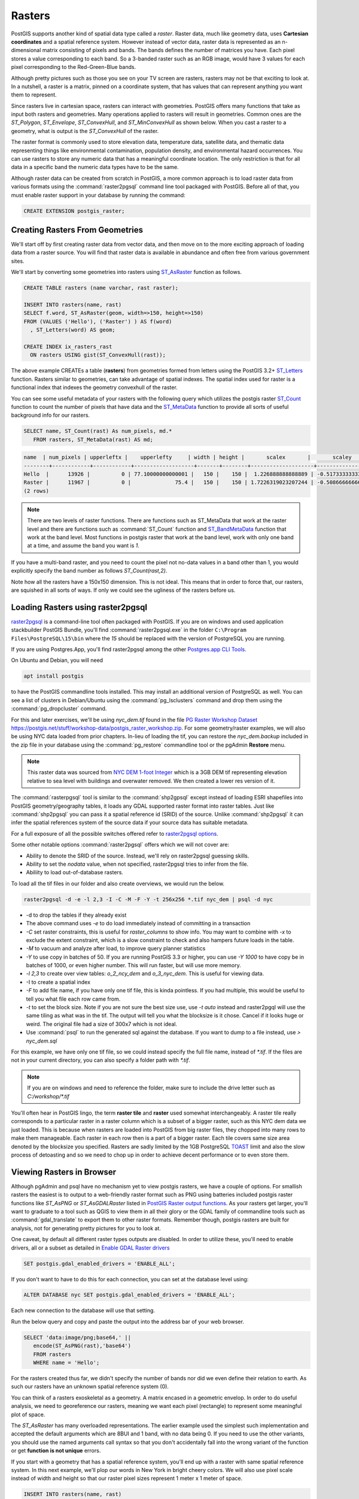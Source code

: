 .. _rasters:

Rasters
=========

PostGIS supports another kind of spatial data type called a *raster*.
Raster data, much like geometry data, uses **Cartesian coordinates** and a spatial reference system.
However instead of vector data, raster data is represented as an n-dimensional matrix consisting of pixels and bands.
The bands defines the number of matrices you have. Each pixel stores a value corresponding to each band.
So a 3-banded raster such as an RGB image, would have 3 values for each pixel corresponding to the Red-Green-Blue bands.

Although pretty pictures such as those you see on your TV screen are rasters,
rasters may not be that exciting to look at.
In a nutshell, a raster is a matrix, pinned on a coordinate system,
that has values that can represent anything you want them to represent.

Since rasters live in cartesian space, rasters can interact with geometries.
PostGIS offers many functions that take as input both rasters and geometries.
Many operations applied to rasters will result in geometries. Common ones are the `ST_Polygon`, `ST_Envelope`, `ST_ConvexHull`, and `ST_MinConvexHull`
as shown below.  When you cast a raster to a geometry, what is output is the `ST_ConvexHull` of the raster.

.. image:: ./rasters/postgis_raster.jpg

The raster format is commonly used to store elevation data, temperature data, satellite data, and thematic data representing things like environmental contamination, population density, and environmental hazard occurrences.
You can use rasters to store any numeric data that has a meaningful coordinate location.
The only restriction is that for all data in a specific band the numeric data types have to be the same.

Although raster data can be created from scratch in PostGIS, a more common approach is to load raster data from various formats using the :command:`raster2pgsql` command line tool packaged with PostGIS.
Before all of that, you must enable raster support in your database by running the command:

.. code-block:: sql

  CREATE EXTENSION postgis_raster;


Creating Rasters From Geometries
--------------------------------
We'll start off by first creating raster data from vector data, and then move on to the more exciting approach of loading data from a raster source.
You will find that raster data is available in abundance and often free from various government sites.

We'll start by converting some geometries into rasters using `ST_AsRaster <https://postgis.net/docs/RT_ST_AsRaster.html>`_ function as follows.

.. code-block:: sql

  CREATE TABLE rasters (name varchar, rast raster);

  INSERT INTO rasters(name, rast)
  SELECT f.word, ST_AsRaster(geom, width=>150, height=>150)
  FROM (VALUES ('Hello'), ('Raster') ) AS f(word)
    , ST_Letters(word) AS geom;

  CREATE INDEX ix_rasters_rast
    ON rasters USING gist(ST_ConvexHull(rast));

The above example CREATEs a table (**rasters**) from geometries formed from letters using the PostGIS 3.2+ `ST_Letters <https://postgis.net/docs/ST_Letters.html>`_ function. Rasters similar to geometries, can take advantage of spatial indexes. The spatial index used for raster
is a functional index that indexes the geometry convexhull of the raster.

You can see some useful metadata of your rasters
with the following query which utilizes the postgis raster `ST_Count <https://postgis.net/docs/RT_ST_Count.html>`_ function to count the number of pixels that have data and the `ST_MetaData <https://postgis.net/docs/RT_ST_MetaData.html>`_ function to provide all sorts of useful background info for our rasters.

.. code-block:: sql

 SELECT name, ST_Count(rast) As num_pixels, md.*
    FROM rasters, ST_MetaData(rast) AS md;

.. code-block::

  name  | num_pixels | upperleftx |    upperlefty     | width | height |       scalex       |       scaley        | skewx | skewy | srid | numbands
  --------+------------+------------+-------------------+-------+--------+--------------------+---------------------+-------+-------+------+----------
  Hello  |      13926 |          0 | 77.10000000000001 |   150 |    150 |  1.226888888888889 | -0.5173333333333334 |     0 |     0 |    0 |        1
  Raster |      11967 |          0 |              75.4 |   150 |    150 | 1.7226319023207244 | -0.5086666666666667 |     0 |     0 |    0 |        1
  (2 rows)

.. note::

  There are two levels of raster functions.
  There are functions such as ST_MetaData that work at the raster level and there are functions such as
  :command:`ST_Count` function and `ST_BandMetaData <https://postgis.net/docs/RT_ST_BandMetaData.html>`_
  function that work at the band level.
  Most functions in postgis raster that work at the
  band level, work with only one band at a time, and assume the band you want is `1`.

If you have a multi-band raster, and you need to count the pixel not no-data values in a band other than 1, you would explicitly specify the band number as follows `ST_Count(rast,2)`.

Note how all the rasters have a 150x150 dimension.  This is not ideal. This means that in order to force that,
our rasters, are squished in all sorts of ways.  If only we could see the ugliness of the rasters before us.

Loading Rasters using raster2pgsql
-----------------------------------
`raster2pgsql <https://postgis.net/docs/using_raster_dataman.html#RT_Raster_Loader>`_ is a command-line tool often packaged with PostGIS.
If you are on windows and used application stackbuilder PostGIS Bundle, you'll find :command:`raster2pgsql.exe` in the folder ``C:\Program Files\PostgreSQL\15\bin``  where the *15* should be replaced with the version of PostgreSQL you are running.

If you are using Postgres.App, you'll find raster2pgsql among the other `Postgres.app CLI Tools <https://postgresapp.com/documentation/cli-tools.html>`_.

On Ubuntu and Debian, you will need

.. code-block:: sh

  apt install postgis

to have the PostGIS commandline tools installed.
This may install an additional version of PostgreSQL as well.
You can see a list of clusters in Debian/Ubuntu using the :command:`pg_lsclusters` command
and drop them using the :command:`pg_dropcluster` command.

For this and later exercises, we'll be using `nyc_dem.tif` found in the file
`PG Raster Workshop Dataset https://postgis.net/stuff/workshop-data/postgis_raster_workshop.zip <https://postgis.net/stuff/workshop-data/postgis_raster_workshop.zip>`_. For some geometry/raster examples, we will also be using NYC data loaded from prior chapters.  In-lieu of loading the tif, you can restore the `nyc_dem.backup` included in the zip file
in your database using the :command:`pg_restore` commandline tool or the pgAdmin **Restore** menu.

.. note::

  This raster data was sourced from `NYC DEM 1-foot Integer <https://data.cityofnewyork.us/City-Government/1-foot-Digital-Elevation-Model-DEM-/dpc8-z3jc>`_ which is a 3GB DEM tif representing elevation relative to sea level with buildings and overwater removed. We then created a lower res version of it.


The :command:`rasterpgsql` tool is similar to the :command:`shp2gpsql` except instead of loading ESRI shapefiles into PostGIS geometry/geography tables, it loads any GDAL supported raster format into
raster tables. Just like :command:`shp2pgsql` you can pass it a spatial reference id (SRID) of the source.
Unlike :command:`shp2pgsql` it can infer the spatial references system of the source data if your source data has suitable metadata.

For a full exposure of all the possible switches offered refer to `raster2pgsql options <https://postgis.net/docs/using_raster_dataman.html#RT_Loading_Rasters>`_.

Some other notable options :command:`raster2pgsql` offers which we will not cover are:

* Ability to denote the SRID of the source. Instead, we'll rely on raster2pgsql guessing skills.
* Ability to set the `nodata` value, when not specified, raster2pgsql tries to infer from the file.
* Abiliity to load out-of-database rasters.

To load all the tif files in our folder and also create overviews, we would run the below.

.. code-block:: sh

  raster2pgsql -d -e -l 2,3 -I -C -M -F -Y -t 256x256 *.tif nyc_dem | psql -d nyc

* -d to drop the tables if they already exist
* The above command uses `-e` to do load immediately instead of committing in a transaction
* `-C` set raster constraints, this is useful for `raster_columns` to show info.
  You may want to combine with `-x` to exclude the extent constraint,
  which is a slow constraint to check and also hampers future loads in the table.
* `-M` to vacuum and analyze after load, to improve query planner statistics
* `-Y` to use copy in batches of 50. If you are running PostGIS 3.3 or higher, you can use `-Y 1000`
  to have copy be in batches of 1000, or even higher number. This will run faster, but will use more memory.
* `-l 2,3` to create over view tables: `o_2_ncy_dem` and `o_3_nyc_dem`. This is useful for viewing data.
* -I to create a spatial index
* `-F` to add file name, if you have only one tif file, this is kinda pointless.
  If you had multiple, this would be useful to tell you what file each row came from.
* `-t` to set the block size. Note if you are not sure the best size use, use `-t auto`
  instead and raster2pgql will use the same tiling as what was in the tif. The output
  will tell you what the blocksize is it chose. Cancel if it looks huge or weird.
  The original file had a size of 300x7 which is not ideal.
* Use :command:`psql` to run the generated sql against the database.
  If you want to dump to a file instead, use `> nyc_dem.sql`


For this example, we have only one tif file, so we could instead specify the full file name, instead of
`*.tif`.  If the files are not in your current directory, you can also specify a folder path with `*.tif`.

.. note::

  If you are on windows and need to reference the folder, make sure to
  include the drive letter such as `C:/workshop/*.tif`

You'll often hear in PostGIS lingo, the term **raster tile** and **raster** used somewhat interchangeably.
A raster tile really corresponds to a particular raster in a raster column which is a subset of a bigger raster, such as this
NYC dem data we just loaded.
This is because when rasters are loaded into PostGIS from big raster files, they chopped into many rows to make them
manageable.  Each raster in each row then is a part of a bigger raster.  Each tile covers same size area denoted by the blocksize you specified.
Rasters are sadly limited by the 1GB PostgreSQL `TOAST <https://www.postgresql.org/docs/current/storage-toast.html>`_ limit
and also the slow process of detoasting and so we need to chop up in order to achieve decent performance or to even store them.

Viewing Rasters in Browser
------------------------------
Although pgAdmin and psql have no mechanism yet to view postgis rasters, we have a couple of options. For smallish rasters
the easiest is to output to a web-friendly raster format such as PNG using batteries included postgis raster
functions like `ST_AsPNG` or `ST_AsGDALRaster` listed in `PostGIS Raster output functions <https://postgis.net/docs/RT_reference.html#Raster_Outputs>`_.
As your rasters get larger, you'll want to graduate to a tool
such as QGIS to view them in all their glory or the GDAL family of commandline tools such as :command:`gdal_translate` to export them to other raster formats.  Remember though, postgis rasters are built for analysis,
not for generating pretty pictures for you to look at.

One caveat, by default all different raster types outputs are disabled. In order to utilize these,
you'll need to enable drivers, all or a subset as detailed
in `Enable GDAL Raster drivers <https://postgis.net/docs/postgis_gdal_enabled_drivers.html>`_

.. code-block:: sql

  SET postgis.gdal_enabled_drivers = 'ENABLE_ALL';

If you don't want to have to do this for each connection, you can set at the database level using:

.. code-block:: sql

  ALTER DATABASE nyc SET postgis.gdal_enabled_drivers = 'ENABLE_ALL';

Each new connection to the database will use that setting.

Run the below query and copy and paste the output into the address bar of your web browser.

.. code-block:: sql

 SELECT 'data:image/png;base64,' ||
    encode(ST_AsPNG(rast),'base64')
    FROM rasters
    WHERE name = 'Hello';

.. image:: ./rasters/hello.png

For the rasters created thus far, we didn't specify the number of bands nor did we even
define their relation to earth.  As such our rasters have an unknown spatial reference system (0).

You can think of a rasters exoskeletal as a geometry.
A matrix encased in a geometric envelop. In order to do useful analysis,
we need to georeference our rasters,
meaning we want each pixel (rectangle) to represent some meaningful plot of space.

The `ST_AsRaster` has many overloaded representations.
The earlier example used the simplest such implementation
and accepted the default arguments which are 8BUI and 1 band, with no data being 0.
If you need to use the other variants, you should use the
named arguments call syntax so that you don't accidentally
fall into the wrong variant of
the function or get **function is not unique** errors.

If you start with a geometry that has a spatial reference system,
you'll end up with a raster with same spatial reference system.
In this next example, we'll plop our words in New York in
bright cheery colors. We will also use pixel scale instead of width and height so that
our raster pixel sizes represent 1 meter x 1 meter of space.

.. code-block:: sql

  INSERT INTO rasters(name, rast)
  SELECT f.word || ' in New York' ,
    ST_AsRaster(geom,
      scalex => 1.0, scaley => -1.0,
      pixeltype => ARRAY['8BUI', '8BUI', '8BUI'],
      value => CASE WHEN word = 'Hello' THEN
        ARRAY[10,10,100] ELSE ARRAY[10,100,10] END,
      nodataval => ARRAY[0,0,0], gridx => NULL, gridy => NULL
      ) AS rast
  FROM (
      VALUES ('Hello'), ('Raster') ) AS f(word)
    , ST_SetSRID(
        ST_Translate(ST_Letters(word),586467,4504725), 26918
      ) AS geom;

If we then look at this, we'll see a non-squashed colored geometry.

.. code-block:: sql

 SELECT 'data:image/png;base64,' ||
    encode(ST_AsPNG(rast),'base64')
    FROM rasters
    WHERE name = 'Hello in New York';

.. image:: ./rasters/hello-ny.png

Repeat for Raster:

.. code-block:: sql

 SELECT 'data:image/png;base64,' ||
    encode(ST_AsPNG(rast),'base64')
    FROM rasters
    WHERE name = 'Raster in New York';

.. image:: ./rasters/raster-ny.png

What is more telling, if we rerun the

.. code-block:: sql

  SELECT name, ST_Count(rast) As num_pixels, md.*
    FROM rasters, ST_MetaData(rast) AS md;

Observe the metadata of the New York entries. They have the New York state plane meter spatial reference system.
They also have the same scale.  Since each unit is 1x1 meter,
the width of the word **Raster** is now wider than **Hello**.

.. code-block::

        name         | num_pixels | upperleftx |    upperlefty     | width | height |       scalex       |       scaley        | skewx | skewy | srid  | numbands
  -------------------+------------+------------+-------------------+-------+--------+--------------------+---------------------+-------+-------+-------+----------
  Hello              |      13926 |          0 | 77.10000000000001 |   150 |    150 |  1.226888888888889 | -0.5173333333333334 |     0 |     0 |     0 |        1
  Raster             |      11967 |          0 |              75.4 |   150 |    150 | 1.7226319023207244 | -0.5086666666666667 |     0 |     0 |     0 |        1
  Hello in New York  |       8786 |     586467 |         4504802.1 |   184 |     78 |                  1 |                  -1 |     0 |     0 | 26918 |        3
  Raster in New York |      10544 |     586467 |         4504800.4 |   258 |     76 |                  1 |                  -1 |     0 |     0 | 26918 |        3
  (4 rows)

Raster Spatial Catalog tables
------------------------------
Similar to the geometry and geography types, raster has a set of catalogs that show you
all raster columns in your database.
These are `raster_columns and raster_overviews <https://postgis.net/docs/using_raster_dataman.html#RT_Raster_Catalog>`_.


raster_columns
~~~~~~~~~~~~~~~

The `raster_columns` view to the sibling to the  `geometry_columns` and `geography_columns`, providing much the same
data and more, but for raster columns.

.. code-block:: sql

  SELECT *
      FROM raster_columns;

Explore the table, and you'll find this:

.. code-block::

  r_table_catalog | r_table_schema | r_table_name | r_raster_column | srid | scale_x | scale_y | blocksize_x | blocksize_y | same_alignment | regular_blocking | num_bands | pixel_types | nodata_values | out_db | extent | spatial_index
  ----------------+----------------+--------------+-----------------+------+---------+---------+-------------+-------------+----------------+------------------+-----------+-------------+---------------+--------+--------+---------------
  nyc             | public         | rasters      | rast            |    0 |         |         |             |             | f              | f                |           |             |               |        |        | t
  nyc             | public         | nyc_dem      | rast            | 2263 |      10 |     -10 |         256 |         256 | t              | f                |         1 | {16BUI}     | {NULL}        | {f}    |        | t
  nyc             | public         | o_2_nyc_dem  | rast            | 2263 |      20 |     -20 |         256 |         256 | t              | f                |         1 | {16BUI}     | {NULL}        | {f}    |        | t
  nyc             | public         | o_3_nyc_dem  | rast            | 2263 |      30 |     -30 |         256 |         256 | t              | f                |         1 | {16BUI}     | {NULL}        | {f}    |        | t
  (4 rows)

a very disappointing row of largely unfilled information for the `rasters` table.

Unlike geometry and geography, raster does not support type modifiers, because type modifier space is too
limited and there are more critical properties than what can fit in a type modifier.

Raster instead relies on constraints, and reads these constraints back as part of the view.

Look at the other rows from the tables we loaded using :command:`raster2pgsql`.
Because we used the `-C` switch :command:`raster2pgsql` added constraints for the srid and other info it was able to read from the tif or that we passed in. The overview tables generated with the `-l` switch `o_2_nyc_dem` and `o_3_nyc_dem` show up as well.

Let's try to add some constraints to our table.

.. code-block:: sql

  SELECT AddRasterConstraints('public'::name, 'rasters'::name, 'rast'::name);


And you'll be bombarded with a whole bunch of notices about how your raster data is a mess
and nothing can be constrained. If you look at raster_columns again, still the same disappointing
story of many blank rows for `rasters`.

In order for constraints to be applied,
all rasters in your table must be constrainable by at least one rule.

We can perhaps do this, let's just lie and say all our data is in New York State plane.

.. code-block:: sql

  UPDATE rasters SET rast = ST_SetSRID(rast,26918)
    WHERE ST_SRID(rast) <> 26918;

  SELECT AddRasterConstraints('public'::name, 'rasters'::name, 'rast'::name);
  SELECT r_table_name AS t, r_raster_column AS c, srid,
    blocksize_x AS bx, blocksize_y AS by, scale_x AS sx, scale_y AS sy,
    ST_AsText(extent) AS e
    FROM raster_columns;

Ah progress:

.. code-block::

  t         |  c   | srid  | bx  | by  | sx | sy |  e
  ----------+------+-------+-----+-----+----+----+------------------------------------------
  rasters   | rast | 26918 | 150 | 150 |    |    | POLYGON((0 -0.90000000000..
  (1 row)

The more you can constrain all your rasters, the more columns you'll see filled in
and also the more operations you'll be able to do across all the tiles in your raster.
Keep in mind that in some cases, you may not want to apply all constraints.

For example, if you plan to load more data into your raster table,
you'll want to skip the extent constraint since that
would require that all rasters are within the extent of the extent constraint.

raster_overviews
~~~~~~~~~~~~~~~~~
Raster overview columns appear both in the `raster_columns` meta catalog and another meta catalog called
`raster_overviews`. Overviews are used mostly to speed up viewing at higher zoom levels.
They can also be used for quick back of the envelop analysis, providing less accurate stats, but at a much faster
speed than applying to the raw raster table.

To inspect the overviews, run:

.. code-block:: sql

  SELECT *
      FROM raster_overviews;

and you'll see the output:

.. code-block::

  o_table_catalog | o_table_schema | o_table_name | o_raster_column | r_table_catalog | r_table_schema | r_table_name | r_raster_column | overview_factor
  ----------------+----------------+--------------+-----------------+-----------------+----------------+--------------+-----------------+-----------------
  nyc             | public         | o_2_nyc_dem  | rast            | nyc             | public         | nyc_dem      | rast            |               2
  nyc             | public         | o_3_nyc_dem  | rast            | nyc             | public         | nyc_dem      | rast            |               3
  (2 rows)

The `raster_overviews` table only provides you the overview_factor and the name of the parent table.
All this information is something you could have
figured out yourself by the `raster2pgsql` naming convention for overviews.

The `overview_factor` tells you at what resolution the row is with respect to it's parent.
An `overview_factor` of `2` means that 2x2 = 4 tiles can fit into one overview_2 tile.
Similarly an overview_factor of `1` meants that 2x2x2 = 8 tiles
of the original can be shoved into an overview_3 tile.


Common Raster Functions
--------------------------
The :command:`postgis_raster` extension has over 100 functions to choose from.
PostGIS raster functionality was patterned after the PostGIS geometry support.
You'll find an overlap of functions between raster and geometry where it makes sense.
Common ones you'll use that have equivalent in geometry world are
:command:`ST_Intersects`, :command:`ST_SetSRID`, :command:`ST_SRID`, :command:`ST_Union`,
:command:`ST_Intersection`, and :command:`ST_Transform`.
In addition to those overlapping functions, it offers many functions that work in conjunction with geometry
or are very specific to rasters.

The most common functions used in raster functionality are the :command:`ST_Union`, :command:`ST_Clip`,
and :command:`ST_Intersects`.  Because rasters are chopped into tiles,
you need a function like :command:`ST_Union` to reconstitute a region.
Because performance gets slow, the more pixels a function needs to analyse, you need a fast acting function
:command:`ST_Clip` to clip the rasters to just the portions of interest for your analysis.

Finally you need :command:`ST_Intersects` to zoom in on the raster tiles that contain your areas of interest.
We'll cover these bread and butter functions first before moving on to other sections where we will use them in concert
with other raster and geometry functions.


Unioning Rasters with ST_Union
~~~~~~~~~~~~~~~~~~~~~~~~~~~~~~~
The `ST_Union <https://postgis.net/docs/RT_ST_Union.html>`_ function for raster,
just as the geometry equivalent :command:`ST_Union`, aggregates a set of rasters together
into a single raster.  However, just as with geometry,
not all rasters can be combined together,
but the rules for raster unioning are more complicated than geometry rules.
In the case of geometries, all you need is to have the same spatial reference system,
but for rasters that is not sufficient.

If you were to attempt, the following

.. code-block:: sql

 SELECT ST_Union(rast)
    FROM rasters;

You'd be summarily punished with an error:

**ERROR:  rt_raster_from_two_rasters: The two rasters provided do not have the same alignment
SQL state: XX000**

What is this same alignment thing, that is preventing you from unioning your precious rasters?

In order for rasters to be combined, they need to be on the same grid so to speak. Meaning
they must have same pixel sizes, same orientation (the skew), same spatial reference system,
and their pixels must not cut into each other, meaning they share the same worldly pixel grid.

If you try the same query, but just with words we carefully placed in New York.

Again, the same error. These are the same spatial ref system, the same pixel sizes,
and yet it's still not good enough.
Because their grids are off.

We can fix this by shifting the upper left y coordinates ever so slightly and then trying again.
If our grids start at integer level since our pixel sizes are whole integer,
then the pixels won't cut into each other.

.. code-block:: sql

  UPDATE rasters SET rast = ST_SetUpperLeft(rast,
    ST_UpperLeftX(rast)::integer,
    ST_UpperLeftY(rast)::integer)
  WHERE name LIKE '%New York';

  SELECT ST_Union(rast ORDER BY name)
    FROM rasters
    WHERE name LIKE '%New York%';

Voila it worked, and if we were to view, we'd see something like this:

.. image:: ./rasters/hello-raster-ny.png

.. note::

  If ever you are unclear why your rasters don't have the same alignment, you can use the function
  `ST_SameAlignment <https://postgis.net/docs/RT_ST_SameAlignment.html>`_, which will compare 2 rasters
  or a set of rasters and tell you if they have the same alignment.  If you have notices enabled, the
  NOTICE will tell you what is off with the rasters in question. The
  `ST_NotSameAlignmentReason <https://postgis.net/docs/RT_ST_NotSameAlignmentReason.html>`_, instead of just a notice
  will output the reason. It however only works with two rasters at a time.

One major way in which the `ST_Union(raster) <https://postgis.net/docs/RT_ST_Union.html>`_ raster function deviates
from the `ST_Union(geometry) <https://postgis.net/docs/ST_Union.html>`_ geometry function is that
it allows for an argument called *uniontype*.  This argument by default is set to `LAST` if you don't specify it,
which means, take the **LAST** raster pixel values in occasions where the raster pixel values overlap.
As a general rule, pixels in a band that are marked as no-data are ignored.

Just as with most aggregates in PostgreSQL, you can put a :command:`ORDER BY` clause as part of the function call
as is done in the prior example.  Specifying the order, allows you to control which raster takes priority.
So in our prior example, *Raster* trumped *Hello* because *Raster* is alphabetically last.

Observe, if you switch the order:

.. code-block:: sql

  SELECT ST_Union(rast ORDER BY name DESC)
    FROM rasters
    WHERE name LIKE '%New York%';

.. image:: ./rasters/raster-hello-ny.png

Then *Hello* trumps *Raster* because Hello is now the last overlaid.

The :command:`FIRST` union type is the reverse of :command:`LAST`.

But on occassion, **LAST** may not be the right operation.
Let's suppose our rasters represented two different sets of
observations from two different devices. These devices measure the same
thing, and we aren't sure which is right when they cross paths,
so we'd instead like to take the `MEAN` of the results.  We'd do this:

.. code-block:: sql

  SELECT ST_Union(rast, 'MEAN')
    FROM rasters
    WHERE name LIKE '%New York%';

Voila it worked, and if we were to view, we'd see something like this:

.. image:: ./rasters/hello-raster-ny-mean.png

So instead of trumping, we have a blending of the two forces.
In the case of :command:`MEAN` union type, there is no point in specifying order,
because the result would be the average of overlapping pixel values.

Note that for geometries
since geometries are vector and thus have no values besides there or not there,
there really isn't any ambiguity on how to combine two vectors when they intersect.

Another feature of the raster :command:`ST_Union` we glossed over,
is this idea of if you should return all bands or just some bands.
When you don't specify what bands to union, :command:`ST_Union` will combine
same banded numbers and use the :command:`LAST` unioning
strategy.  If you have multiple bands, this may not be what you want to do.
Perhaps you only want to union, the second band.
In this case, the Green Band and you want the count of pixel values.

.. code-block:: sql

  SELECT ST_BandPixelType(ST_Union(rast, 2, 'COUNT'))
    FROM rasters
    WHERE name LIKE '%New York%';

.. code-block::

  st_bandpixeltype
  ------------------
  32BUI
  (1 row)

Note in the case of the **COUNT** union type, which counts the number of pixels filled in and returns that value,
the result is always a **32BUI** similar to how when you do a :command:`COUNT` in sql, the result is always a bigint,
to accommodate large counts.

In other cases, the band pixel type does not change and is set to the max value or rounded
if the amounts exceed the bounds of the type.
Why would anyone ever want to count pixels that intersect at a location.
Well suppose each of your rasters
represent police squadrons and incidents of arrests in the areas.
Each value, might represent a different kind
of arrest reason. You are doing stats on how many arrests in each region,
therefore you only care about the count of arrests.

Or perhaps, you want to do all bands, but you want different strategies.

.. code-block:: sql

  SELECT ST_Union(rast, ARRAY[(1, 'MAX'),
    (2, 'MEAN'),
    (3, 'RANGE')]::unionarg[])
    FROM rasters
    WHERE name LIKE '%New York%';

Using the *unionarg[]* variant of the :command:`ST_Union` function, also allows you to shuffle the order of the bands.

Clipping Rasters with help of ST_Intersects
~~~~~~~~~~~~~~~~~~~~~~~~~~~~~~~~~~~~~~~~~~~~~~~
The `ST_Clip <https://postgis.net/docs/RT_ST_Clip.html>`_ function is one of the most widely used functions
for PostGIS rasters.  The main reason is the more pixels you need to inspect or do operations on, the slower your processing.
**ST_Clip** clips your raster to just the area of interest, so you can isolate your operations to just that area.

This function is also special in that it utilizes the power of geometry to help raster analysis.
To reduce the number of pixels, :command:`ST_Union` has to handle, each raster is clipped first to the area we are interested in.

.. code-block:: sql

  SELECT ST_Union( ST_Clip(r.rast, g.geom) )
    FROM rasters AS r
        INNER JOIN
          ST_Buffer(ST_Point(586598, 4504816, 26918), 100 ) AS g(geom)
            ON ST_Intersects(r.rast, g.geom)
    WHERE r.name LIKE '%New York%';

This example showcases several functions working in unison.  The :command:`ST_Intersects` function employed
is the one packaged with **postgis_raster** and can intersect 2 rasters or a raster and a geometry.
Similar to the geometry :command:`ST_Intersects` the `raster ST_Intersects <https://postgis.net/docs/RT_ST_Intersects.html>`_
can take advantage of spatial indexes on the raster or geometry tables.


Converting Rasters to Geometries
------------------------------------
Rasters can just as easily be morphed into geometries.

The polygon of a raster with ST_Polygon
~~~~~~~~~~~~~~~~~~~~~~~~~~~~~~~~~~~~~~~~
Lets start with our prior example, but convert it to a polygon using `ST_Polygon <https://postgis.net/docs/RT_ST_Polygon.html>`_ function.

.. code-block:: sql

  SELECT ST_Polygon(ST_Union( ST_Clip(r.rast, g.geom) ))
    FROM rasters AS r
        INNER JOIN
          ST_Buffer(ST_Point(586598, 4504816, 26918), 100 ) AS g(geom)
            ON ST_Intersects(r.rast, g.geom)
    WHERE r.name LIKE '%New York%';

If you click on the geometry viewer in pgAdmin, you can see this in all it's glory without any hacks.

.. image:: ./rasters/raster_as_geometry.png

:command:`ST_Polygon` considers all the pixels that have values (not no-data) in a particular band,
and converts them to geometry.  Like many other functions in raster, :command:`ST_Polygon` only considers 1 band.
If no band is specified, it will consider only the first band.

The pixel rectangles of a raster with ST_PixelAsPolygons
~~~~~~~~~~~~~~~~~~~~~~~~~~~~~~~~~~~~~~~~~~~~~~~~~~~~~~~~~
Another popularly used function is the `ST_PixelAsPolygons <https://postgis.net/docs/RT_ST_PixelAsPolygons.html>`_ function. You should rarely use :command:`ST_PixelAsPolygons` on a large raster without first
clipping because you will end up with millions of rows, one for each pixel.

:command:`ST_PixelAsPolygons` returns a table consisting of geom, val, x, and y.
Where x is the column number, and y is the row number in the raster.

:command:`ST_PixelAsPolygons` similar to other raster functions works
on one band at a time and works on band 1 if no band is specified.
It also by default returns only pixels that have values.

.. code-block:: sql

  SELECT gv.*
    FROM rasters AS r
      CROSS JOIN LATERAL ST_PixelAsPolygons(rast) AS gv
    WHERE r.name LIKE '%New York%'
    LIMIT 10;

Which outputs:

.. image:: ./rasters/raster-st-pixel-as-polygons-pgAdmin-Grid.png

and if we inspect using the geometry viewer, we'd see:

.. image:: ./rasters/raster-st-pixel-as-polygons-pgAdmin-geomviewer.png

If we want all pixels of all our bands, we'd need to do something like below.
Note the differences in this example from previous.

  1. Setting  :command:`exclude_nodata_value` to make sure all pixels are returned so that
  our sets of calls return the same number of rows. The rows out of the function will be naturally in the same order.

  2. Using the `PostgreSQL ROWS FROM constructor <https://www.postgresql.org/docs/current/queries-table-expressions.html#QUERIES-TABLEFUNCTIONS>`_ , and aliasing each set of columns
  from our function output with names. So for example the band 1 columns (geom, val, x, y)
  are renamed to g1, v1, x1, x2

.. code-block:: sql

  SELECT pp.g1, pp.v1, pp.v2, pp.v3
    FROM rasters AS r
      CROSS JOIN LATERAL
      ROWS FROM (
        ST_PixelAsPolygons(rast, 1, exclude_nodata_value => false ),
        ST_PixelAsPolygons(rast, 2, exclude_nodata_value => false),
        ST_PixelAsPolygons(rast, 3, exclude_nodata_value => false )
        ) AS pp(g1, v1, x1, y1,
          g2, v2, x2, y2,
          g3, v3, x3, y3 )
    WHERE r.name LIKE '%New York%'
     AND ( pp.v1 = 0 OR  pp.v2 > 0 OR pp.v3 > 0) ;

.. note::

  We used CROSS JOIN LATERAL in these examples because
  we wanted to be explicit what we are doing.
  Since these are all set returning functions, you can replace CROSS JOIN LATERAL
  with , for short-hand.  We'll use a , in the next set of examples

Dumping polygons with ST_DumpAsPolygons
~~~~~~~~~~~~~~~~~~~~~~~~~~~~~~~~~~~~~~~~~~~~~~~~~~~~~~~~~

Raster also introduces an additional composite type called a :command:`geomval`.
Consider a :command:`geomval` as the offspring of a geometry and raster.
It contains a geometry and it contains a pixel value.

You will find several raster functions that return geomvals.

A commonly used function that outputs geomvals is `ST_DumpAsPolygons <https://postgis.net/docs/RT_ST_DumpAsPolygons.html>`_,
which returns a set of contiguous pixels with the same value as a polygon.  Again this by default will only check band 1 and exclude no data values
unless you override. This example selects only polygons from band 2.
You can also apply filters to the values. For most use cases, :command:`ST_DumpAsPolygons` is a better option than :command:`ST_PixelAsPolygons` as it will return far fewer rows.

This will output 6 rows, and return polygons corresponding to the letters
in "Raster".

.. code-block:: sql

  SELECT gv.geom , gv.val
    FROM rasters AS r,
      ST_DumpAsPolygons(rast, 2) AS gv
    WHERE r.name LIKE '%New York%'
        AND gv.val = 100;

Note that it doesn't return a single geometry, because it finds continguous set of pixels
with the same value that form a polygon.
Even though all these values are the same, they are not continguous.

.. image:: ./rasters/st-dump-as-polygons.png

A common approach to produce more complex geometries is to group by the values and union.

.. code-block:: sql

  SELECT ST_Union(gv.geom) AS geom , gv.val
    FROM rasters AS r,
      ST_DumpAsPolygons(rast, 2) AS gv
    WHERE r.name LIKE '%New York%'
    GROUP BY gv.val;

This will give you 2 rows back corresponding to the words "Raster" and "Hello".

Statistics
-----------------------
The most important thing to understand about rasters is that they are statistical tools
for storing data in arrays, that you may happen to be able to make look pretty on a screen.

You can find a menu of these statistical functions
in `Raster Band Statistics <https://postgis.net/docs/RT_reference.html#RasterBand_Stats>`_.

ST_SummaryStatsAgg and ST_SummaryStats
~~~~~~~~~~~~~~~~~~~~~~~~~~~~~~~~~~~~~~

Want all stats for a set or rasters, reach for the function `ST_SummaryStatsAgg <https://postgis.net/docs/RT_ST_SummaryStatsAgg.html>`_.

This query takes about 10 seconds and gives you a summary of the whole table:

.. code-block:: sql

  SELECT (ST_SummaryStatsAgg(rast, 1, true, 1)).* AS sa
      FROM o_3_nyc_dem;

Outputs:

.. code-block::

  count      |    sum     |       mean       |      stddev      | min | max
  -----------+------------+------------------+------------------+-----+-----
  246794100  | 4555256024 | 18.4577184948911 | 39.4416860598687 |   0 | 411
  (1 row)

Which tells we have a lot of pixels and our max elevation is 411 ft.

If you have built overviews, and just need a rough estimate of your mins, maxs, and means
use one of your overviews. This next query returns roughly the same values for mins, maxs, and means
as the prior but in about 1 second instead of 10.

.. code-block:: sql

  SELECT (ST_SummaryStatsAgg(rast, 1, true, 1)).* AS sa
      FROM o_3_nyc_dem ;

Now armed with this bit of information, we can ask more questions.

ST_Histogram
~~~~~~~~~~~~~~~~~~~~

Generally you won't want stats for your whole table, but instead just stats for a particular area,
in that case, you'll want to also employ our old friends :command:`ST_Intersects` and :command:`ST_Clip`.
If you are also in need of a raster statistics function that doesn't have an aggregate version, you'll want to carry
:command:`ST_Union` along for the ride.

For this next example we'll use a different stats function `ST_Histogram <https://postgis.net/docs/RT_ST_Histogram.html>`_
which has no aggregate equivalent, and for this particular variant, is a set returning function.
We are using the same area of interest as some prior examples,
but we also need to employ geometry :command:`ST_Transform` to transform our NY state plane meters geometry
to our NYC State Plane feet rasters.  It is almost always more performant to transform the geometry instead of raster
and definitely if your geometry is just a single one.

.. code-block:: sql

  SELECT (ST_Quantile( ST_Union( ST_Clip(r.rast, g.geom) ), ARRAY[0.25,0.50,0.75, 1.0] )).*
      FROM nyc_dem AS r
         INNER JOIN
          ST_Transform(
            ST_Buffer(ST_Point(586598, 4504816, 26918), 100 ),
              2263) AS g(geom)
          ON  ST_Intersects(r.rast, g.geom);

the above query completes in under 60ms and outputs:

.. code-block::

  quantile  | value
  ----------+-------
      0.25  |    52
      0.5   |    57
      0.75  |    68
      1     |    78
  (4 rows)


Creating Derivative Rasters
----------------------------
PostGIS raster comes packaged with a number of functions for editing rasters.
These functions are both used for editing as well as creating derivative raster data sets.
You will find these listed in `Raster Editors <https://postgis.net/docs/RT_reference.html#Raster_Editors>`_
and `Raster Management https://postgis.net/docs/RT_reference.html#Raster_Management_Functions`-.

Transforming rasters with ST_Transform
~~~~~~~~~~~~~~~~~~~~~~~~~~~~~~~~~~~~~~~~
Most of our data is in NY State Plane meters (SRID: 26918),
however our DEM raster dataset is in NY State Plane feet (SRID: 2263).
For the least cumbersome workflow, we need our core datasets to be in the same spatial reference system.

The `raster ST_Transform <https://postgis.net/docs/RT_ST_Transform.html>`_ is the function most suited for this job.

In order to create a new nyc dem dataset in NY State Plane meters, we'll do the following:

.. code-block:: sql

  CREATE TABLE nyc_dem_26918 AS
  WITH ref AS (SELECT ST_Transform(rast,26918) AS rast
              FROM nyc_dem LIMIT 1)
  SELECT r.rid, ST_Transform(r.rast, ref.rast) AS rast, r.filename
  FROM nyc_dem AS r, ref;

The above on my system took about 1.5 minutes.
For a larger data set it would take much longer.

The aforementioned examples used two variants of the :command:`ST_Transform` raster function.
The first was to get a reference raster that will be used to transform the other raster tiles to guarantee that all tiles
have the same alignment.  Note the second variant of :command:`ST_Transform` used doesn't even take an input SRID.
This is because the SRID and all the pixel scale and block sizes are read from the reference raster.
If you do simply used `ST_Transform(rast, srid)` form, then all your rasters might come out with different alignment
making it impossible to apply an operation such as :command:`ST_Union` on them.

After the creation of the table, we'll want to do the usual of adding
a spatial index, primary key, and constraints as follows:

.. code-block:: sql

  ALTER TABLE nyc_dem_26918
    ADD CONSTRAINT pk_nyc_dem_26918 PRIMARY KEY(rid);

  CREATE INDEX ix_nyc_dem_26918_st_convexhull_gist
      ON nyc_dem_26918 USING gist( ST_ConvexHull(rast) );

  SELECT AddRasterConstraints('nyc_dem_26918'::name, 'rast'::name);
  ANALYZE nyc_dem_26918;

Which should take under 2 minutes for this dataset.

Creating overview tables with ST_CreateOverview
~~~~~~~~~~~~~~~~~~~~~~~~~~~~~~~~~~~~~~~~~~~~~~~~

Just as with our original dataset, it would be useful to have overview tables
to speed up performance of some operations.
`ST_CreateOverview <https://postgis.net/docs/RT_CreateOverview.html>`_ is a function fit for that purpose.
You can use :command:`ST_CreateOverview` to create overviews also
if you neglected to create one during the raster2pgsql load or  you decided, you need more overviews.

We'll create level 2 and 3 overviews as we had done with our original using this code.

.. code-block:: sql

  SELECT ST_CreateOverview('nyc_dem_26918'::regclass, 'rast', 2);
  SELECT ST_CreateOverview('nyc_dem_26918'::regclass, 'rast', 3);

This process sadly takes a while, and a longer while the more rows you have so be patient.
For this dataset it took about 15 minutes for the overview factor `2` and 1 minute for the overview factor `3`.

The :command:`ST_CreateOverView` function also adds in the needed constraints so the columns appear with full detail in the
`raster_columns` and `raster_overviews` catalogs. It does not add indexes to them though and also does not add an rid column.
The rid column is probably not necessary unless you need a primary key to edit with. You would probably want an index
which you can create with the following:

.. code-block:: sql

  CREATE INDEX ix_o_2_nyc_dem_26918_st_convexhull_gist
      ON o_2_nyc_dem_26918 USING gist( ST_ConvexHull(rast) );

  CREATE INDEX ix_o_3_nyc_dem_26918_st_convexhull_gist
      ON o_3_nyc_dem_26918 USING gist( ST_ConvexHull(rast) );


.. note::

  ST_CreateOverview has an optional argument for denoting the sampling method.
  If not specified it uses the default `NearestNeighbor` which is generally the fastest to compute
  but may not be ideal. Resampling methods is beyond the scope of this workshop.


The intersection of rasters and geometries
-------------------------------------------

Just as you can compute the intersection of two geometries using :command:`ST_Intersection`,
you can compute intersection of two rasters or a raster and a geometry
using `raster ST_Interection <https://postgis.net/docs/RT_ST_Intersection.html>`_.

What you get out of this beast, are two different kinds of things:

* Intersect a geometry with a raster, and you get a set of `geomval` offspring.
  Perhaps one, but most often many.
  I think of it as the bunny rabbit intersection.
* Intersect 2 rasters and you get a single `raster` back.

The golden rule for both raster intersection and geometry intersection
is that both parties involved must have the same spatial reference system.
For raster/raster, they have to have same alignment.

We'll have no problem intersecting our geometry with our `Hello Raster` rasters,
because they are both in NY State plane meters,
however the story is not so simple with
our elevation data which is in NY State plane feet.

As a general rule, transforming geometries, is an easier process than transforming rasters,
so when you need to do on the fly, transform the geometry. If you plan to do this often
rebuild one of tables so that your datasets are in the same spatial reference system.

Here is an example which answers a question you may have been curious about.
If we bucket our elevations into 5 buckets of elevation values,
which elevation range results in the most gun fatalities.
We know based on our earlier summary statistics
that `0` is the lowest value and `411` is the highest value for elevation in our nyc dem dataset,
so we use that as min and max value for our `width_bucket <https://www.postgresql.org/docs/current/functions-math.html>`_ call.

.. code-block:: sql

  SELECT ST_Transform(ST_Union(gv.geom),4326) AS geom ,
    MIN(gv.val) AS min_elev, MAX(gv.val) AS max_elev,
      count(g.id) AS count_guns
    FROM nyc_dem_26918 AS r
      INNER JOIN
      (SELECT id, geom
        FROM nyc_homicides
        WHERE weapon = 'gun') AS g
        ON ST_Intersects(r.rast, g.geom) ,
       ST_Intersection( g.geom, ST_Clip(r.rast,ST_Expand(g.geom, 4) ) ) AS gv
    GROUP BY width_bucket(gv.val, 0, 411, 5)
    ORDER BY width_bucket(gv.val, 0, 411, 5);

Is there an important correlation between gun homicides and elevation?
Probably not.


Map Algebra Functions
----------------------
Map algebra is the idea that you can do math on your pixel values.
The :command:`ST_Union` function covered earlier is a special fast case of map algebra.
Then there are the `ST_MapAlgebra <https://postgis.net/docs/RT_ST_Polygon.html>`_
family of functions which allow you to define your own
crazy math, but at cost of performance.

People have the habit of jumping to  :command:`ST_MapAlgebra`,
probably cause the name sounds so cool and sophisticated.
Who wouldn't want to tell their friends, "I'm using a function called ST_MapAlgebra."
My advice, explore other functions before you jump for that shot-gun.
Your life will be simpler and your performance will be 100 times better, and your code will be shorter.

An often overlooked map-algebraish
function is the `ST_Reclass <https://postgis.net/docs/RT_ST_Reclass.html>`_ function, who sits in the background
waiting for someone to discover the power and speed it can offer.

What does **ST_Reclass** do? It as the name implies, reclassifies your pixel values based on minimalist range algebra.

.. TODO continue here
